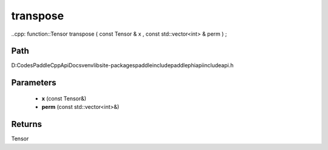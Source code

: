 .. _en_api_paddle_experimental_transpose:

transpose
-------------------------------

..cpp: function::Tensor transpose ( const Tensor & x , const std::vector<int> & perm ) ;


Path
:::::::::::::::::::::
D:\Codes\PaddleCppApiDocs\venv\lib\site-packages\paddle\include\paddle\phi\api\include\api.h

Parameters
:::::::::::::::::::::
	- **x** (const Tensor&)
	- **perm** (const std::vector<int>&)

Returns
:::::::::::::::::::::
Tensor
